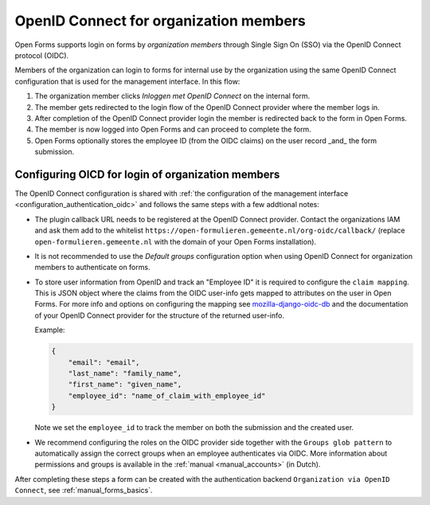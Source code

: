 .. _configuration_authentication_oidc_org:

=======================================
OpenID Connect for organization members
=======================================

Open Forms supports login on forms by *organization members* through Single Sign On (SSO) via the OpenID Connect protocol (OIDC).

Members of the organization can login to forms for internal use by the organization using the same OpenID Connect configuration that is used for the management interface.
In this flow:

1. The organization member clicks *Inloggen met OpenID Connect* on the internal form.
2. The member gets redirected to the login flow of the OpenID Connect provider where the member logs in.
3. After completion of the OpenID Connect provider login the member is redirected back to the form in Open Forms.
4. The member is now logged into Open Forms and can proceed to complete the form.
5. Open Forms optionally stores the employee ID (from the OIDC claims) on the user record _and_ the form submission.

.. _configuration_authentication_oidc_org_appgroup:

Configuring OICD for login of organization members
==================================================

The OpenID Connect configuration is shared with :ref:`the configuration of the management interface <configuration_authentication_oidc>` and follows the same steps with a few addtional notes:

- The plugin callback URL needs to be registered at the OpenID Connect provider. Contact the organizations IAM and ask them add to the whitelist ``https://open-formulieren.gemeente.nl/org-oidc/callback/`` (replace ``open-formulieren.gemeente.nl`` with the domain of your Open Forms installation).

- It is not recommended to use the *Default groups* configuration option when using OpenID Connect for organization members to authenticate on forms.

- To store user information from OpenID and track an "Employee ID" it is required to configure the ``claim mapping``. This is JSON object where the claims from the OIDC user-info gets mapped to attributes on the user in Open Forms. For more info and options on configuring the mapping see `mozilla-django-oidc-db <https://github.com/maykinmedia/mozilla-django-oidc-db#user-content-user-profile>`_ and the documentation of your OpenID Connect provider for the structure of the returned user-info.

  Example:

  .. code-block:: json

    {
        "email": "email",
        "last_name": "family_name",
        "first_name": "given_name",
        "employee_id": "name_of_claim_with_employee_id"
    }

  Note we set the ``employee_id`` to track the member on both the submission and the created user.

- We recommend configuring the roles on the OIDC provider side together with the
  ``Groups glob pattern`` to automatically assign the correct groups when an employee
  authenticates via OIDC. More information about permissions and groups is available
  in the :ref:`manual <manual_accounts>` (in Dutch).


After completing these steps a form can be created with the authentication backend ``Organization via OpenID Connect``, see :ref:`manual_forms_basics`.

